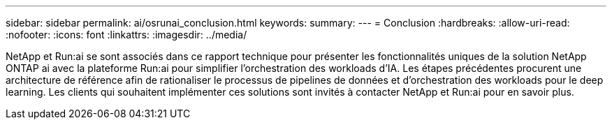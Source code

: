 ---
sidebar: sidebar 
permalink: ai/osrunai_conclusion.html 
keywords:  
summary:  
---
= Conclusion
:hardbreaks:
:allow-uri-read: 
:nofooter: 
:icons: font
:linkattrs: 
:imagesdir: ../media/


[role="lead"]
NetApp et Run:ai se sont associés dans ce rapport technique pour présenter les fonctionnalités uniques de la solution NetApp ONTAP ai avec la plateforme Run:ai pour simplifier l'orchestration des workloads d'IA. Les étapes précédentes procurent une architecture de référence afin de rationaliser le processus de pipelines de données et d'orchestration des workloads pour le deep learning. Les clients qui souhaitent implémenter ces solutions sont invités à contacter NetApp et Run:ai pour en savoir plus.
